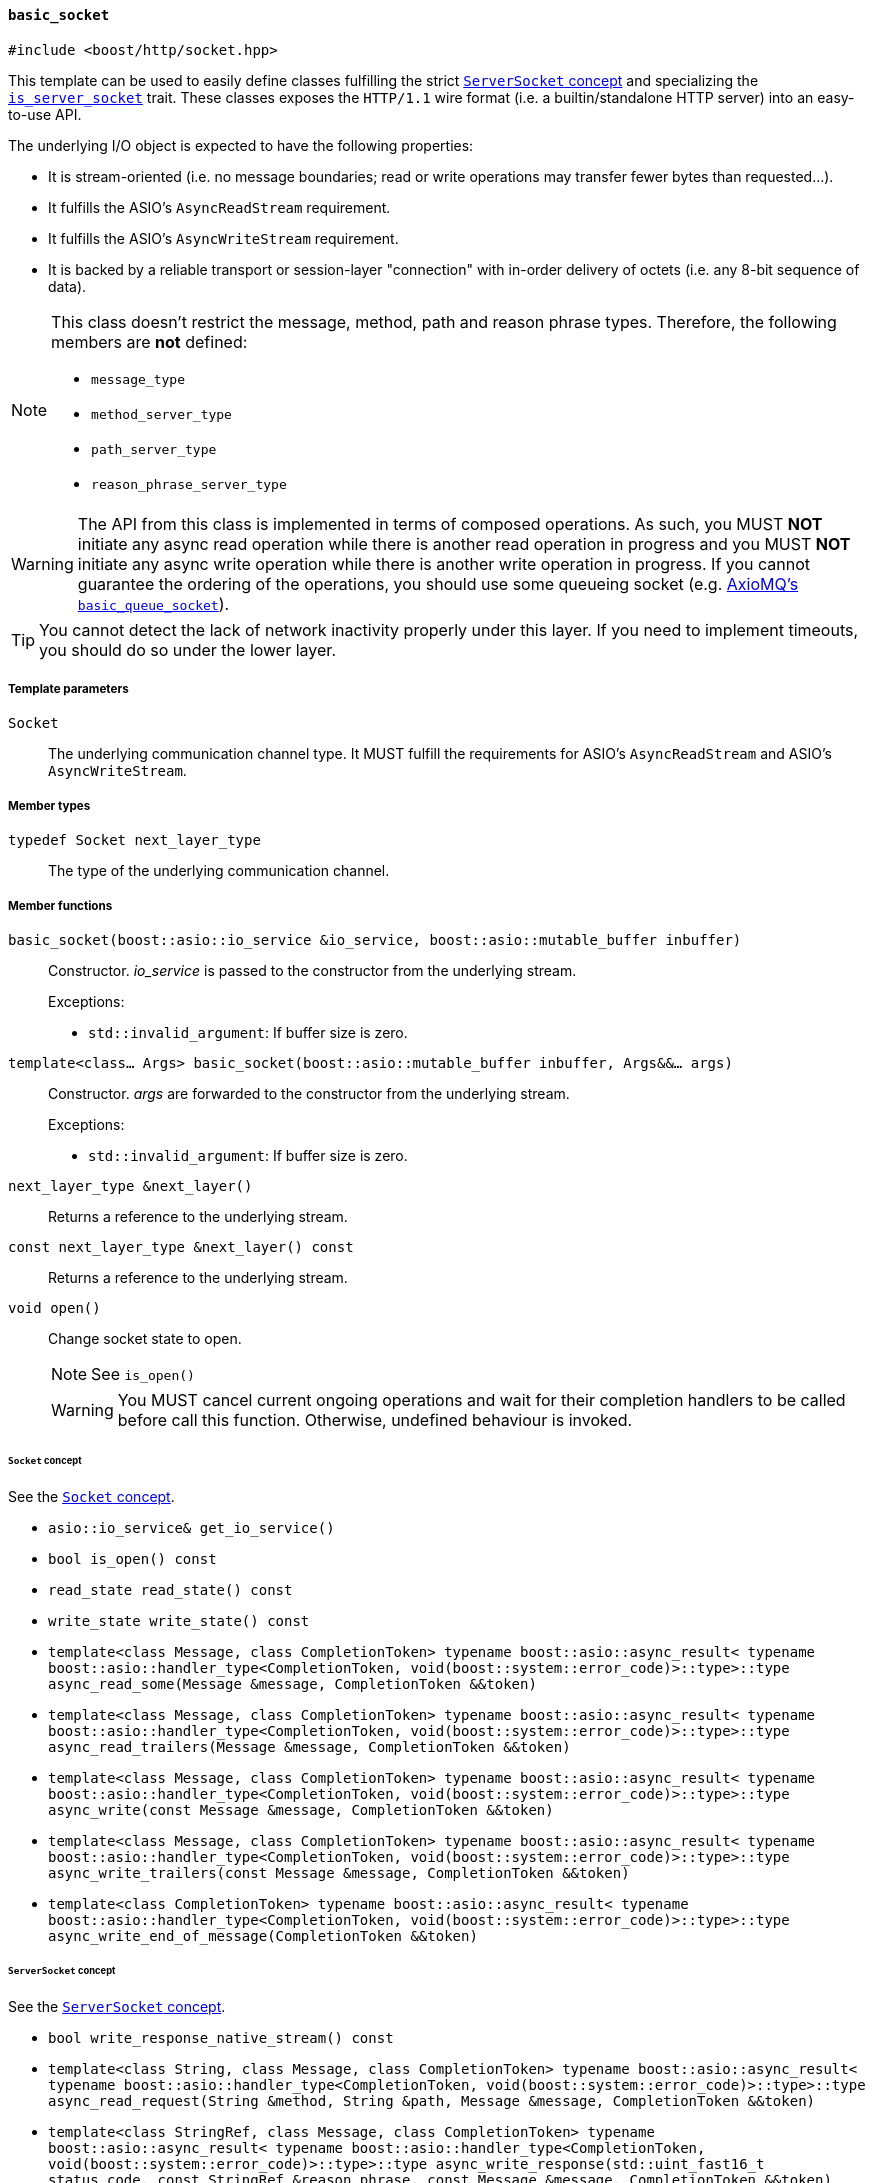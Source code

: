 [[basic_socket]]
==== `basic_socket`

[source,cpp]
----
#include <boost/http/socket.hpp>
----

This template can be used to easily define classes fulfilling the strict
<<server_socket_concept,`ServerSocket` concept>> and specializing the
<<is_server_socket,`is_server_socket`>> trait. These classes exposes the
`HTTP/1.1` wire format (i.e. a builtin/standalone HTTP server) into an
easy-to-use API.

The underlying I/O object is expected to have the following properties:

* It is stream-oriented (i.e. no message boundaries; read or write operations
  may transfer fewer bytes than requested...).
* It fulfills the ASIO's `AsyncReadStream` requirement.
* It fulfills the ASIO's `AsyncWriteStream` requirement.
* It is backed by a reliable transport or session-layer "connection" with
  in-order delivery of octets (i.e. any 8-bit sequence of data).

[NOTE]
--
This class doesn't restrict the message, method, path and reason phrase types.
Therefore, the following members are *not* defined:

* `message_type`
* `method_server_type`
* `path_server_type`
* `reason_phrase_server_type`
--

WARNING: The API from this class is implemented in terms of composed
operations. As such, you MUST *NOT* initiate any async read operation while
there is another read operation in progress and you MUST *NOT* initiate any
async write operation while there is another write operation in progress. If you
cannot guarantee the ordering of the operations, you should use some queueing
socket (e.g.
http://sourceforge.net/p/axiomq/code/ci/master/tree/include/axiomq/basic_queue_socket.hpp[
AxioMQ's `basic_queue_socket`]).

TIP: You cannot detect the lack of network inactivity properly under this
layer. If you need to implement timeouts, you should do so under the lower
layer.

===== Template parameters

`Socket`::

  The underlying communication channel type. It MUST fulfill the requirements
  for ASIO's `AsyncReadStream` and ASIO's `AsyncWriteStream`.

===== Member types

`typedef Socket next_layer_type`::

  The type of the underlying communication channel.

===== Member functions

`basic_socket(boost::asio::io_service &io_service, boost::asio::mutable_buffer inbuffer)`::

  Constructor. _io_service_ is passed to the constructor from the underlying
  stream.
+
.Exceptions:
--
* `std::invalid_argument`: If buffer size is zero.
--

`template<class... Args> basic_socket(boost::asio::mutable_buffer inbuffer, Args&&... args)`::

  Constructor. _args_ are forwarded to the constructor from the underlying
  stream.
+
.Exceptions:
--
* `std::invalid_argument`: If buffer size is zero.
--

`next_layer_type &next_layer()`::

  Returns a reference to the underlying stream.

`const next_layer_type &next_layer() const`::

  Returns a reference to the underlying stream.

`void open()`::

  Change socket state to open.
+
NOTE: See `is_open()`
+
WARNING: You MUST cancel current ongoing operations and wait for their
completion handlers to be called before call this function. Otherwise, undefined
behaviour is invoked.

====== `Socket` concept

See the <<socket_concept,`Socket` concept>>.

* `asio::io_service& get_io_service()`
* `bool is_open() const`
* `read_state read_state() const`
* `write_state write_state() const`
* `template<class Message, class CompletionToken>
  typename boost::asio::async_result<
      typename boost::asio::handler_type<CompletionToken,
                                  void(boost::system::error_code)>::type>::type
  async_read_some(Message &message, CompletionToken &&token)`
* `template<class Message, class CompletionToken>
  typename boost::asio::async_result<
      typename boost::asio::handler_type<CompletionToken,
                                  void(boost::system::error_code)>::type>::type
  async_read_trailers(Message &message, CompletionToken &&token)`
* `template<class Message, class CompletionToken>
  typename boost::asio::async_result<
      typename boost::asio::handler_type<CompletionToken,
                                  void(boost::system::error_code)>::type>::type
  async_write(const Message &message, CompletionToken &&token)`
* `template<class Message, class CompletionToken>
  typename boost::asio::async_result<
      typename boost::asio::handler_type<CompletionToken,
                                  void(boost::system::error_code)>::type>::type
  async_write_trailers(const Message &message, CompletionToken &&token)`
* `template<class CompletionToken>
  typename boost::asio::async_result<
      typename boost::asio::handler_type<CompletionToken,
                                  void(boost::system::error_code)>::type>::type
  async_write_end_of_message(CompletionToken &&token)`

====== `ServerSocket` concept

See the <<server_socket_concept,`ServerSocket` concept>>.

* `bool write_response_native_stream() const`
* `template<class String, class Message, class CompletionToken>
  typename boost::asio::async_result<
      typename boost::asio::handler_type<CompletionToken,
                                  void(boost::system::error_code)>::type>::type
  async_read_request(String &method, String &path, Message &message,
                     CompletionToken &&token)`
* `template<class StringRef, class Message, class CompletionToken>
  typename boost::asio::async_result<
      typename boost::asio::handler_type<CompletionToken,
                                  void(boost::system::error_code)>::type>::type
  async_write_response(std::uint_fast16_t status_code,
                       const StringRef &reason_phrase, const Message &message,
                       CompletionToken &&token)`
* `template<class CompletionToken>
  typename boost::asio::async_result<
      typename boost::asio::handler_type<CompletionToken,
                                  void(boost::system::error_code)>::type>::type
  async_write_response_continue(CompletionToken &&token)`
* `template<class StringRef, class Message, class CompletionToken>
  typename boost::asio::async_result<
      typename boost::asio::handler_type<CompletionToken,
                                  void(boost::system::error_code)>::type>::type
  async_write_response_metadata(std::uint_fast16_t status_code,
                                const StringRef &reason_phrase,
                                const Message &message,
                                CompletionToken &&token)`
